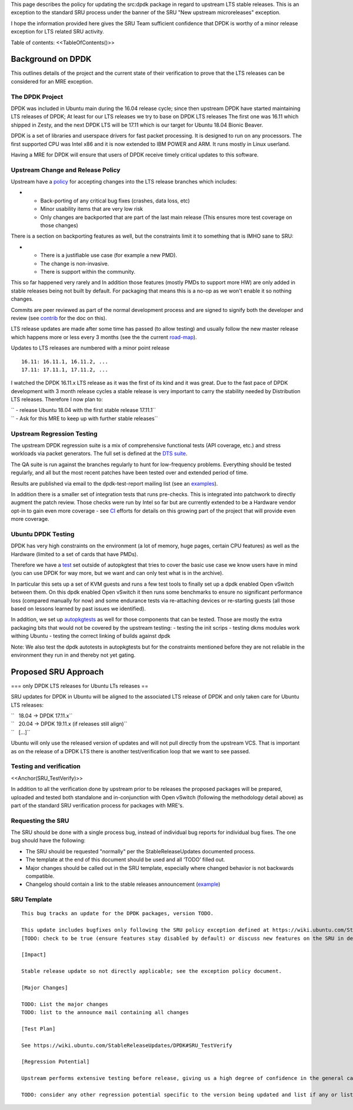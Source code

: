 This page describes the policy for updating the src:dpdk package in
regard to upstream LTS stable releases. This is an exception to the
standard SRU process under the banner of the SRU "New upstream
microreleases" exception.

I hope the information provided here gives the SRU Team sufficient
confidence that DPDK is worthy of a minor release exception for LTS
related SRU activity.

Table of contents: <<TableOfContents()>>

.. _background_on_dpdk:

Background on DPDK
------------------

This outlines details of the project and the current state of their
verification to prove that the LTS releases can be considered for an MRE
exception.

.. _the_dpdk_project:

The DPDK Project
~~~~~~~~~~~~~~~~

DPDK was included in Ubuntu main during the 16.04 release cycle; since
then upstream DPDK have started maintaining LTS releases of DPDK; At
least for our LTS releases we try to base on DPDK LTS releases The first
one was 16.11 which shipped in Zesty, and the next DPDK LTS will be
17.11 which is our target for Ubuntu 18.04 Bionic Beaver.

DPDK is a set of libraries and userspace drivers for fast packet
processing. It is designed to run on any processors. The first supported
CPU was Intel x86 and it is now extended to IBM POWER and ARM. It runs
mostly in Linux userland.

Having a MRE for DPDK will ensure that users of DPDK receive timely
critical updates to this software.

.. _upstream_change_and_release_policy:

Upstream Change and Release Policy
~~~~~~~~~~~~~~~~~~~~~~~~~~~~~~~~~~

Upstream have a
`policy <http://dpdk.org/doc/guides/contributing/stable.html>`__ for
accepting changes into the LTS release branches which includes:

-  

   -  Back-porting of any critical bug fixes (crashes, data loss, etc)
   -  Minor usability items that are very low risk
   -  Only changes are backported that are part of the last main release
      (This ensures more test coverage on those changes)

There is a section on backporting features as well, but the constraints
limit it to something that is IMHO sane to SRU:

-  

   -  There is a justifiable use case (for example a new PMD).
   -  The change is non-invasive.
   -  There is support within the community.

This so far happened very rarely and In addition those features (mostly
PMDs to support more HW) are only added in stable releases being not
built by default. For packaging that means this is a no-op as we won't
enable it so nothing changes.

Commits are peer reviewed as part of the normal development process and
are signed to signify both the developer and review (see
`contrib <http://dpdk.org/doc/guides/contributing/patches.html>`__ for
the doc on this).

LTS release updates are made after some time has passed (to allow
testing) and usually follow the new master release which happens more or
less every 3 months (see the the current
`road-map <http://dpdk.org/dev/roadmap>`__).

Updates to LTS releases are numbered with a minor point release

::

      16.11: 16.11.1, 16.11.2, ...
      17.11: 17.11.1, 17.11.2, ...

I watched the DPDK 16.11.x LTS release as it was the first of its kind
and it was great. Due to the fast pace of DPDK development with 3 month
release cycles a stable release is very important to carry the stability
needed by Distribution LTS releases. Therefore I now plan to:

| `` - release Ubuntu 18.04 with the first stable release 17.11.1``
| `` - Ask for this MRE to keep up with further stable releases``

.. _upstream_regression_testing:

Upstream Regression Testing
~~~~~~~~~~~~~~~~~~~~~~~~~~~

The upstream DPDK regression suite is a mix of comprehensive functional
tests (API coverage, etc.) and stress workloads via packet generators.
The full set is defined at the `DTS
suite <http://dpdk.org/doc/dts/gsg/intro.html>`__.

The QA suite is run against the branches regularly to hunt for
low-frequency problems. Everything should be tested regularly, and all
but the most recent patches have been tested over and extended period of
time.

Results are published via email to the dpdk-test-report mailing list
(see an
`examples <http://dpdk.org/ml/archives/test-report/2017-May/020337.html>`__).

In addition there is a smaller set of integration tests that runs
pre-checks. This is integrated into patchwork to directly augment the
patch review. Those checks were run by Intel so far but are currently
extended to be a Hardware vendor opt-in to gain even more coverage - see
`CI <http://dpdk.org/browse/tools/dpdk-ci/tree/README>`__ efforts for
details on this growing part of the project that will provide even more
coverage.

.. _ubuntu_dpdk_testing:

Ubuntu DPDK Testing
~~~~~~~~~~~~~~~~~~~

DPDK has very high constraints on the environment (a lot of memory, huge
pages, certain CPU features) as well as the Hardware (limited to a set
of cards that have PMDs).

Therefore we have a
`test <https://code.launchpad.net/~ubuntu-server/ubuntu/+source/dpdk-testing/+git/dpdk-testing>`__
set outside of autopkgtest that tries to cover the basic use case we
know users have in mind (you can use DPDK for way more, but we want and
can only test what is in the archive).

In particular this sets up a set of KVM guests and runs a few test tools
to finally set up a dpdk enabled Open vSwitch between them. On this dpdk
enabled Open vSwitch it then runs some benchmarks to ensure no
significant performance loss (compared manually for now) and some
endurance tests via re-attaching devices or re-starting guests (all
those based on lessons learned by past issues we identified).

In addition, we set up
`autopkgtests <http://autopkgtest.ubuntu.com/packages/dpdk>`__ as well
for those components that can be tested. Those are mostly the extra
packaging bits that would not be covered by the upstream testing: -
testing the init scrips - testing dkms modules work withing Ubuntu -
testing the correct linking of builds against dpdk

Note: We also test the dpdk autotests in autopkgtests but for the
constraints mentioned before they are not reliable in the environment
they run in and thereby not yet gating.

.. _proposed_sru_approach:

Proposed SRU Approach
---------------------

=== only DPDK LTS releases for Ubuntu LTs releases ==

SRU updates for DPDK in Ubuntu will be aligned to the associated LTS
release of DPDK and only taken care for Ubuntu LTS releases:

| ``   18.04 -> DPDK 17.11.x``
| ``   20.04 -> DPDK 19.11.x (if releases still align)``
| ``   [...]``

Ubuntu will only use the released version of updates and will not pull
directly from the upstream VCS. That is important as on the release of a
DPDK LTS there is another test/verification loop that we want to see
passed.

.. _testing_and_verification:

Testing and verification
~~~~~~~~~~~~~~~~~~~~~~~~

<<Anchor(SRU_TestVerify)>>

In addition to all the verification done by upstream prior to be
releases the proposed packages will be prepared, uploaded and tested
both standalone and in-conjunction with Open vSwitch (following the
methodology detail above) as part of the standard SRU verification
process for packages with MRE's.

.. _requesting_the_sru:

Requesting the SRU
~~~~~~~~~~~~~~~~~~

The SRU should be done with a single process bug, instead of individual
bug reports for individual bug fixes. The one bug should have the
following:

-  The SRU should be requested "normally" per the StableReleaseUpdates
   documented process.
-  The template at the end of this document should be used and all
   ‘TODO’ filled out.
-  Major changes should be called out in the SRU template, especially
   where changed behavior is not backwards compatible.
-  Changelog should contain a link to the stable releases announcement
   (`example <http://dpdk.org/ml/archives/announce/2017-December/000163.html>`__)

.. _sru_template:

SRU Template
~~~~~~~~~~~~

::

   This bug tracks an update for the DPDK packages, version TODO.

   This update includes bugfixes only following the SRU policy exception defined at https://wiki.ubuntu.com/StableReleaseUpdates/DPDK.
   [TODO: check to be true (ensure features stay disabled by default) or discuss new features on the SRU in detail if they are applying to "other safe" category (https://wiki.ubuntu.com/StableReleaseUpdates#Other_safe_cases)]

   [Impact]

   Stable release update so not directly applicable; see the exception policy document.

   [Major Changes]

   TODO: List the major changes
   TODO: list to the announce mail containing all changes

   [Test Plan]

   See https://wiki.ubuntu.com/StableReleaseUpdates/DPDK#SRU_TestVerify

   [Regression Potential]

   Upstream performs extensive testing before release, giving us a high degree of confidence in the general case. There problems are most likely to manifest in Ubuntu-specific integrations, such as in relation to the versions of dependencies available and other packaging-specific matters.

   TODO: consider any other regression potential specific to the version being updated and list if any or list N/A.
